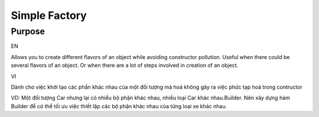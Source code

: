 Simple Factory
====================

Purpose
-------

EN

Allows you to create different flavors of an object while avoiding 
constructor pollution. Useful when there could be several flavors of an object. Or when there are a lot of steps involved in creation of an object.

VI

Dành cho việc khởi tạo các phần khác nhau của một đối tượng mà hoá
không gây ra việc phức tạp hoá trong contructor

VD: Một đối tượng Car nhưng lại có nhiều bộ phận khác nhau, nhiều loại Car khác nhau.Builder. 
Nên xây dựng hàm Builder để có thể tối ưu việc thiết lập các bộ phận khác nhau 
của từng loại xe khác nhau.
